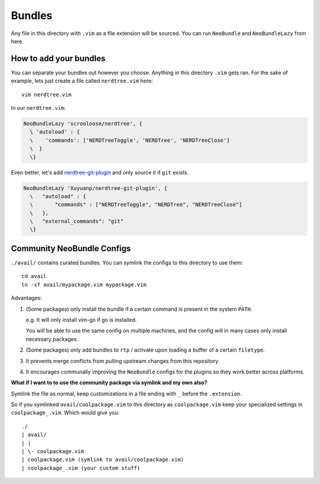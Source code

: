 Bundles
=======

Any file in this directory with ``.vim`` as a file extension will be
sourced.  You can run ``NeoBundle`` and ``NeoBundleLazy`` from here.

How to add your bundles
-----------------------

You can separate your bundles out however you choose. Anything in this
directory ``.vim`` gets ran. For the sake of example, lets just create
a file called ``nerdtree.vim`` here::

    vim nerdtree.vim

In our ``nerdtree.vim``:

.. code-block:: viml

    NeoBundleLazy 'scrooloose/nerdtree', {
      \ 'autoload' : {
      \    'commands': ['NERDTreeToggle', 'NERDTree', 'NERDTreeClose']
      \  }
      \}

Even better, let's add `nerdtree-git-plugin`_ and only source it if
``git`` exists.

.. code-block:: viml

    NeoBundleLazy 'Xuyuanp/nerdtree-git-plugin', {
      \   "autoload" : {
      \       "commands" : ["NERDTreeToggle", "NERDTree", "NERDTreeClose"]
      \   },
      \   "external_commands": "git"
      \}

.. _nerdtree-git-plugin: https://github.com/Xuyuanp/nerdtree-git-plugin

Community NeoBundle Configs
---------------------------

``./avail/`` contains curated bundles. You can symlink the configs to this
directory to use them::

    cd avail
    ln -sf avail/mypackage.vim mypackage.vim

Advantages:

1. (Some packages) only install the bundle if a certain command is present in the
   system ``PATH``.

   e.g. It will only install vim-go if go is installed.

   You will be able to use the same config on multiple machines, and the
   config will in many cases only install necessary packages.

2. (Some packages) only add bundles to ``rtp`` / activate upon loading a
   buffer of a certain ``filetype``.

3. It prevents merge conflicts from pulling upstream changes from this
   repository.

4. It encourages communally improving the ``NeoBundle`` configs for the
   plugins so they work better across platforms.

**What if I want to to use the community package via symlink and my own also?**

Symlink the file as normal, keep customizations in a file ending with ``_`` before
the ``.extension``.

So if you symlinked ``avail/coolpackage.vim`` to this directory as ``coolpackage.vim``
keep your  specialized settings in ``coolpackage_.vim``. Which would give you::

    ./
    | avail/
    | | 
    | \- coolpackage.vim
    | coolpackage.vim (symlink to avail/coolpackage.vim)
    | coolpackage_.vim (your custom stuff)
